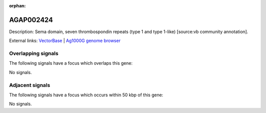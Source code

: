 :orphan:

AGAP002424
=============





Description: Sema domain, seven thrombospondin repeats (type 1 and type 1-like) [source:vb community annotation].

External links:
`VectorBase <https://www.vectorbase.org/Anopheles_gambiae/Gene/Summary?g=AGAP002424>`_ |
`Ag1000G genome browser <https://www.malariagen.net/apps/ag1000g/phase1-AR3/index.html?genome_region=2R:21135939-21203685#genomebrowser>`_

Overlapping signals
-------------------

The following signals have a focus which overlaps this gene:



No signals.



Adjacent signals
----------------

The following signals have a focus which occurs within 50 kbp of this gene:



No signals.


